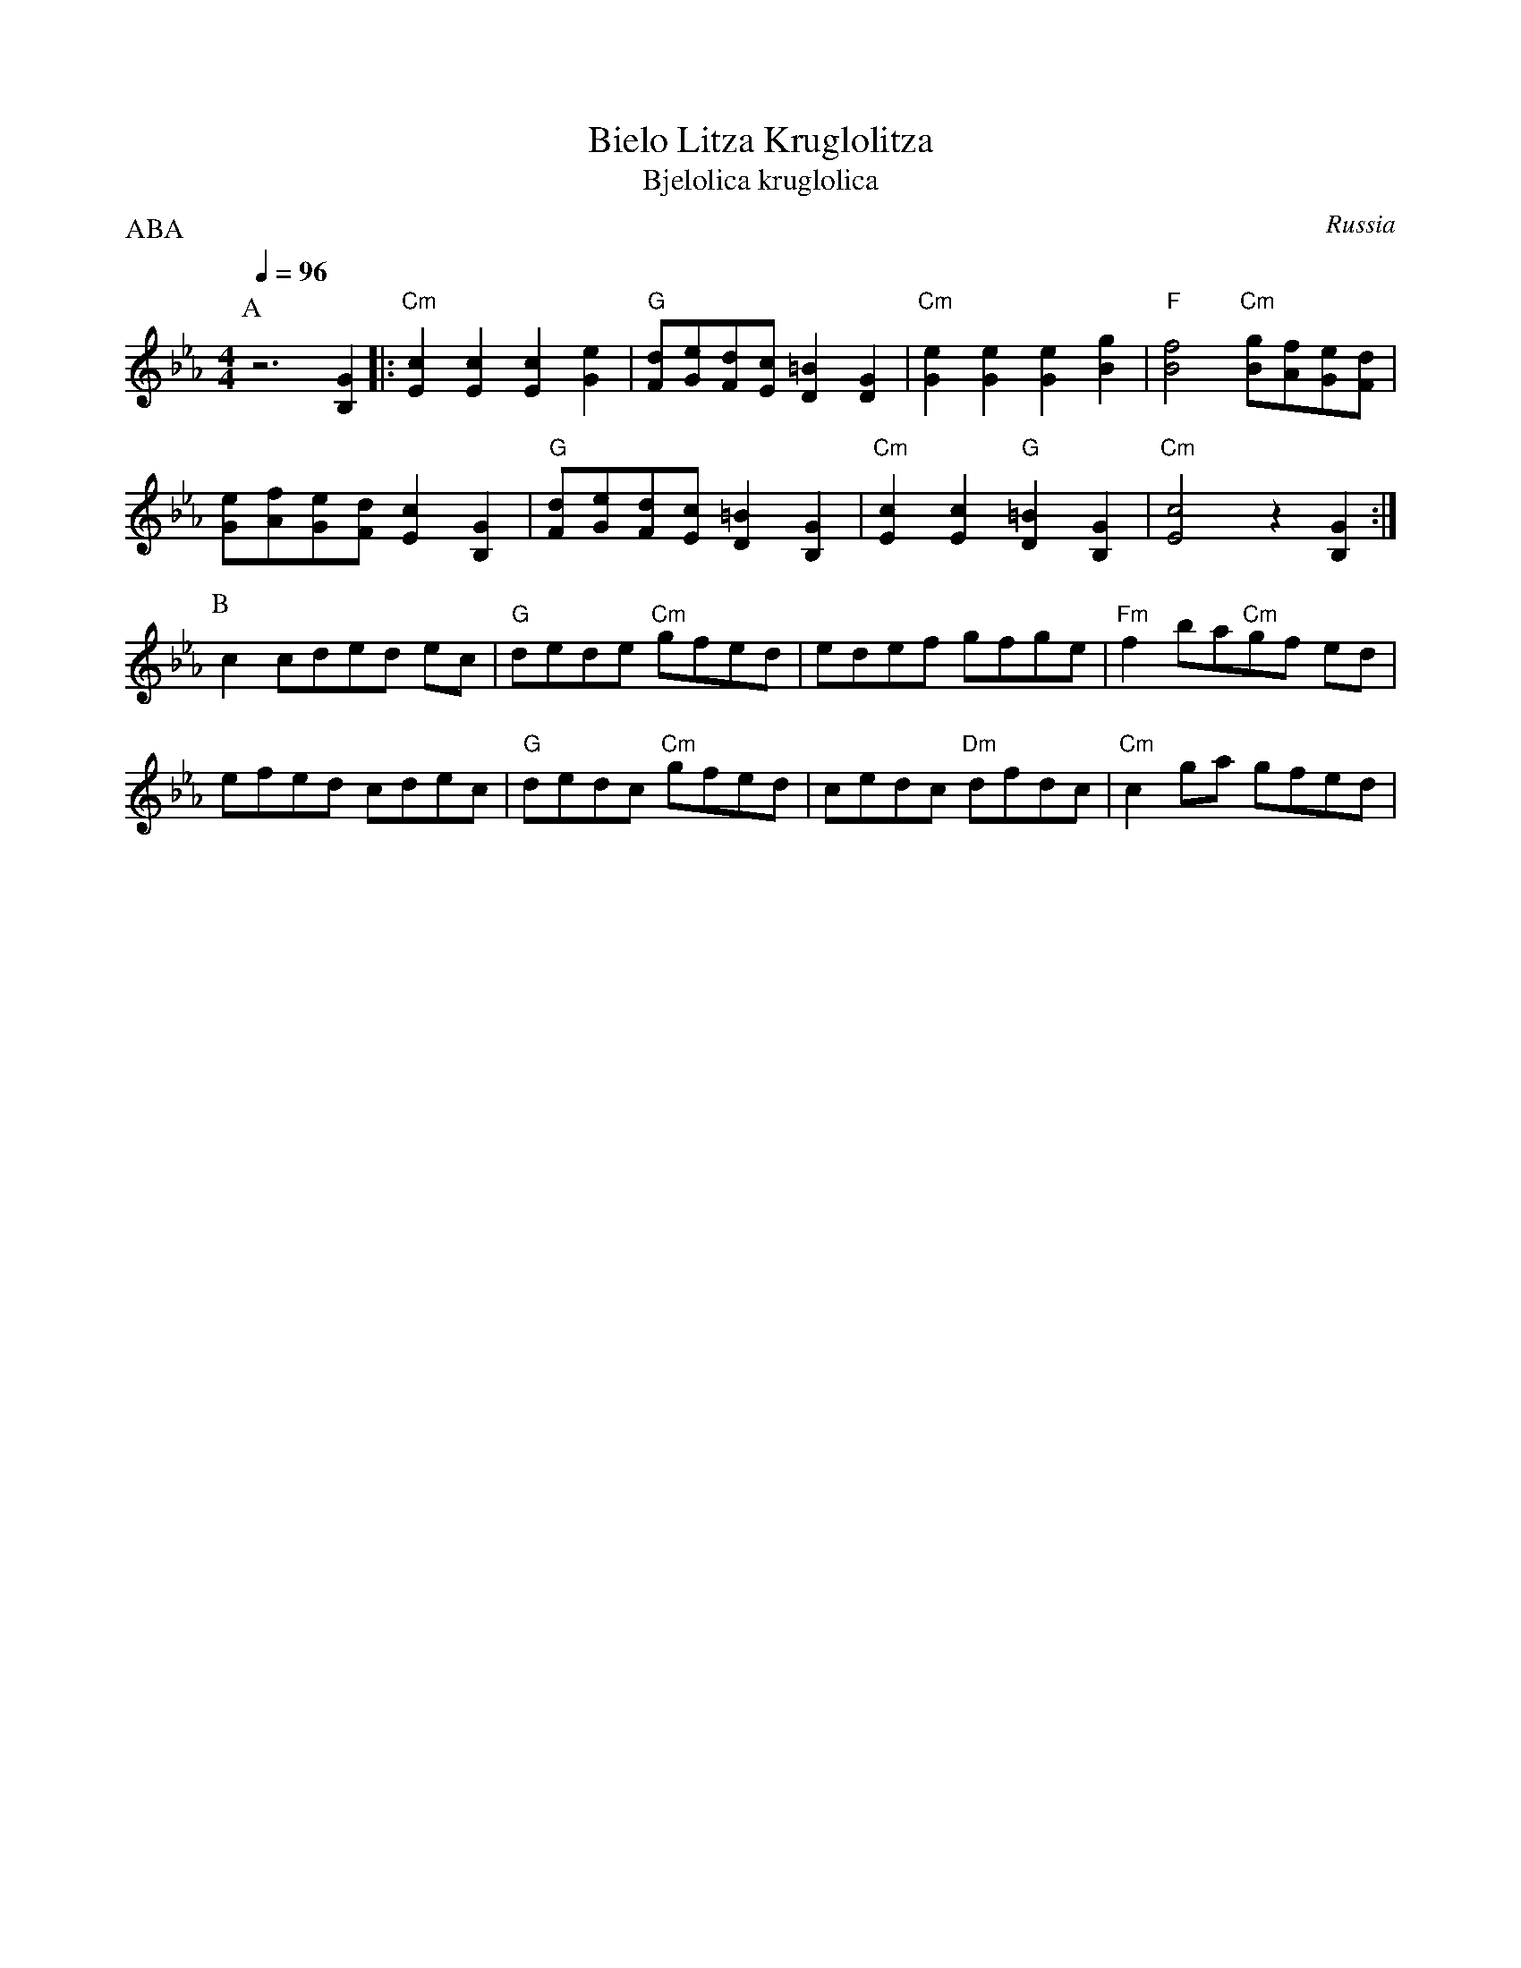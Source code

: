 X: 49
T:Bielo Litza Kruglolitza
T:Bjelolica kruglolica
O:Russia
F: http://www.youtube.com/watch?v=hBIanEp5nGU
P:ABA
L:1/8
M:4/4
K:Cm
Q:1/4=96
%%MIDI gchord fzzzfzzz
P:A
 z6 [B,2G2]                           |:"Cm"[E2c2] [E2c2] [E2c2] [G2e2]    |\
 "G"[Fd][Ge][Fd][Ec] [D2=B2] [D2G2]   |\
 "Cm"[G2e2] [G2e2] [G2e2] [B2g2]      | "F"[B4f4] "Cm" [Bg][Af][Ge][Fd]    |
 [Ge][Af][Ge][Fd] [E2c2] [B,2G2]      | "G"[Fd][Ge][Fd][Ec] [D2=B2] [B,2G2]|\
 "Cm"[E2c2] [E2c2] "G"[D2=B2] [B,2G2] |\
 "Cm"[E4c4] z2 [B,2G2]                :|
P:B
 c2 cded ec                           | "G"dede "Cm"gfed                   |\
 edef gfge                            | "Fm"f2 ba"Cm"gf ed                 |
 efed cdec                            | "G"dedc "Cm"gfed                   |\
 cedc "Dm"dfdc                        | "Cm"c2 ga gfed                     |
